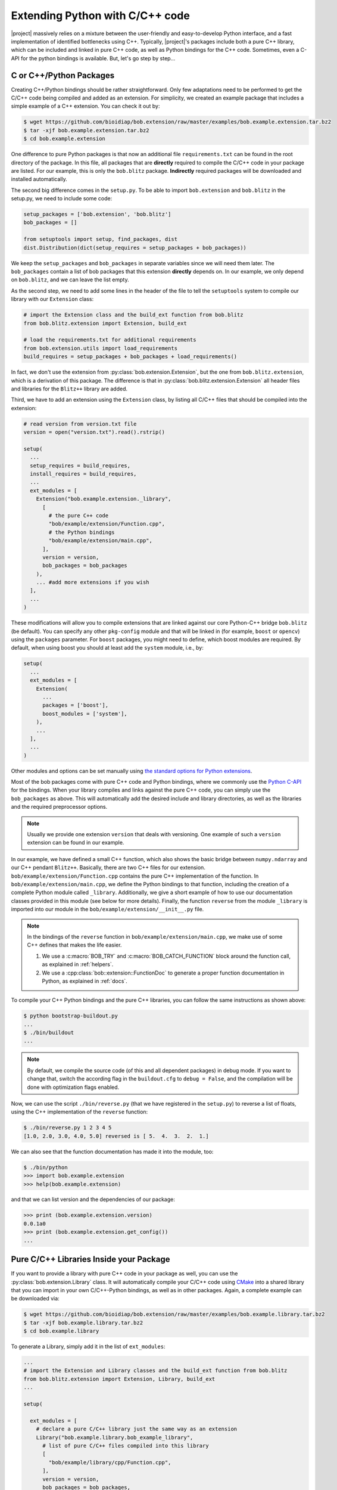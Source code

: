 .. vim: set fileencoding=utf-8 :
.. Manuel Guenther <manuel.guenther@idiap.ch>
.. Mon Oct 13 16:57:44 CEST 2014

.. _extension-c++:

==================================
 Extending Python with C/C++ code
==================================

|project| massively relies on a mixture between the user-friendly and easy-to-develop Python interface, and a fast implementation of identified bottlenecks using C++.
Typically, |project|'s packages include both a pure C++ library, which can be included and linked in pure C++ code, as well as Python bindings for the C++ code.
Sometimes, even a C-API for the python bindings is available.
But, let's go step by step...

C or C++/Python Packages
------------------------

Creating C++/Python bindings should be rather straightforward.
Only few adaptations need to be performed to get the C/C++ code being compiled and added as an extension.
For simplicity, we created an example package that includes a simple example of a C++ extension.
You can check it out by:

.. code-block:: sh

  $ wget https://github.com/bioidiap/bob.extension/raw/master/examples/bob.example.extension.tar.bz2
  $ tar -xjf bob.example.extension.tar.bz2
  $ cd bob.example.extension

One difference to pure Python packages is that now an additional file ``requirements.txt`` can be found in the root directory of the package.
In this file, all packages that are **directly** required to compile the C/C++ code in your package are listed.
For our example, this is only the ``bob.blitz`` package.
**Indirectly** required packages will be downloaded and installed automatically.

The second big difference comes in the ``setup.py``.
To be able to import ``bob.extension`` and ``bob.blitz`` in the setup.py, we need to include some code:

.. code-block:: python

  setup_packages = ['bob.extension', 'bob.blitz']
  bob_packages = []

  from setuptools import setup, find_packages, dist
  dist.Distribution(dict(setup_requires = setup_packages + bob_packages))

We keep the ``setup_packages`` and ``bob_packages`` in separate variables since we will need them later.
The ``bob_packages`` contain a list of bob packages that this extension **directly** depends on.
In our example, we only depend on ``bob.blitz``, and we can leave the list empty.

As the second step, we need to add some lines in the header of the file to tell the ``setuptools`` system to compile our library with our ``Extension`` class:

.. code-block:: python

  # import the Extension class and the build_ext function from bob.blitz
  from bob.blitz.extension import Extension, build_ext

  # load the requirements.txt for additional requirements
  from bob.extension.utils import load_requirements
  build_requires = setup_packages + bob_packages + load_requirements()

In fact, we don't use the extension from :py:class:`bob.extension.Extension`, but the one from ``bob.blitz.extension``, which is a derivation of this package.
The difference is that in :py:class:`bob.blitz.extension.Extension` all header files and libraries for the ``Blitz++`` library are added.

Third, we have to add an extension using the ``Extension`` class, by listing all C/C++ files that should be compiled into the extension:

.. code-block:: python

  # read version from version.txt file
  version = open("version.txt").read().rstrip()

  setup(
    ...
    setup_requires = build_requires,
    install_requires = build_requires,
    ...
    ext_modules = [
      Extension("bob.example.extension._library",
        [
          # the pure C++ code
          "bob/example/extension/Function.cpp",
          # the Python bindings
          "bob/example/extension/main.cpp",
        ],
        version = version,
        bob_packages = bob_packages
      ),
      ... #add more extensions if you wish
    ],
    ...
  )

These modifications will allow you to compile extensions that are linked against our core Python-C++ bridge ``bob.blitz`` (be default).
You can specify any other ``pkg-config`` module and that will be linked in (for example, ``boost`` or ``opencv``) using the ``packages`` parameter.
For ``boost`` packages, you might need to define, which boost modules are required.
By default, when using boost you should at least add the ``system`` module, i.e., by:

.. code-block:: python

  setup(
    ...
    ext_modules = [
      Extension(
        ...
        packages = ['boost'],
        boost_modules = ['system'],
      ),
      ...
    ],
    ...
  )

Other modules and options can be set manually using `the standard options for Python extensions <http://docs.python.org/2/extending/building.html>`_.

Most of the bob packages come with pure C++ code and Python bindings, where we commonly use the `Python C-API <https://docs.python.org/2/extending/index.html>`_ for the bindings.
When your library compiles and links against the pure C++ code, you can simply use the ``bob_packages`` as above.
This will automatically add the desired include and library directories, as well as the libraries and the required preprocessor options.

.. note::
   Usually we provide one extension ``version`` that deals with versioning.
   One example of such a ``version`` extension can be found in our example.

In our example, we have defined a small C++ function, which also shows the basic bridge between ``numpy.ndarray`` and our C++ pendant ``Blitz++``.
Basically, there are two C++ files for our extension.
``bob/example/extension/Function.cpp`` contains the pure C++ implementation of the function.
In ``bob/example/extension/main.cpp``, we define the Python bindings to that function, including the creation of a complete Python module called ``_library``.
Additionally, we give a short example of how to use our documentation classes provided in this module (see below for more details).
Finally, the function ``reverse`` from the module ``_library`` is imported into our module in the ``bob/example/extension/__init__.py`` file.

.. note::
   In the bindings of the ``reverse`` function in ``bob/example/extension/main.cpp``, we make use of some C++ defines that makes the life easier.

   1. We use a :c:macro:`BOB_TRY` and :c:macro:`BOB_CATCH_FUNCTION` block around the function call, as explained in :ref:`helpers`.

   2. We use a :cpp:class:`bob::extension::FunctionDoc` to generate a proper function documentation in Python, as explained in :ref:`docs`.

To compile your C++ Python bindings and the pure C++ libraries, you can follow the same instructions as shown above:

.. code-block:: sh

  $ python bootstrap-buildout.py
  ...
  $ ./bin/buildout
  ...

.. note::

   By default, we compile the source code (of this and all dependent packages) in debug mode.
   If you want to change that, switch the according flag in the ``buildout.cfg`` to ``debug = False``, and the compilation will be done with optimization flags enabled.

Now, we can use the script ``./bin/reverse.py`` (that we have registered in the ``setup.py``) to reverse a list of floats, using the C++ implementation of the ``reverse`` function:

.. code-block:: sh

  $ ./bin/reverse.py 1 2 3 4 5
  [1.0, 2.0, 3.0, 4.0, 5.0] reversed is [ 5.  4.  3.  2.  1.]

We can also see that the function documentation has made it into the module, too:

.. code-block:: sh

  $ ./bin/python
  >>> import bob.example.extension
  >>> help(bob.example.extension)

and that we can list version and the dependencies of our package:

.. code-block:: sh

  >>> print (bob.example.extension.version)
  0.0.1a0
  >>> print (bob.example.extension.get_config())
  ...


Pure C/C++ Libraries Inside your Package
----------------------------------------

If you want to provide a library with pure C++ code in your package as well, you can use the :py:class:`bob.extension.Library` class.
It will automatically compile your C/C++ code using `CMake <http://www.cmake.org>`_ into a shared library that you can import in your own C/C++-Python bindings, as well as in other packages.
Again, a complete example can be downloaded via:

.. code-block:: sh

  $ wget https://github.com/bioidiap/bob.extension/raw/master/examples/bob.example.library.tar.bz2
  $ tar -xjf bob.example.library.tar.bz2
  $ cd bob.example.library

To generate a Library, simply add it in the list of ``ext_modules``:

.. code-block:: python

  ...
  # import the Extension and Library classes and the build_ext function from bob.blitz
  from bob.blitz.extension import Extension, Library, build_ext
  ...

  setup(

    ext_modules = [
      # declare a pure C/C++ library just the same way as an extension
      Library("bob.example.library.bob_example_library",
        # list of pure C/C++ files compiled into this library
        [
          "bob/example/library/cpp/Function.cpp",
        ],
        version = version,
        bob_packages = bob_packages,
      ),
      # all other extensions will automatically link against the Library defined above
      Extension("bob.example.library._library",
        # list of files compiled into this extension
        [
          # the Python bindings
          "bob/example/library/main.cpp",
        ],
        version = version,
        bob_packages = bob_packages,
      ),
      ... #add more Extensions if you wish
    ],

    cmdclass = {
      'build_ext': build_ext
    },

    ...
  )

Again, we use the overloaded library class :py:class:`bob.blitz.extension.Library` instead of the :py:class:`bob.extension.Library`, but the parameters are identical, and identical to the ones of the :py:class:`bob.extension.Extension`.
To avoid later complications, you should follow the guidelines for libraries in bob packages:

1. The name of the C++ library need to be identical to the name of your package (replacing the '.' by '_').
   Also, the package name need to be part of it.
   For example, to create a library for the ``bob.example.library`` package, it should be called ``bob.example.library.bob_example_library``.
   In this way it is assured that the libraries are found by the ``bob_packages`` parameter (see above).

2. All header files that your C++ library should export need to be placed in the directory ``bob/example/library/include/bob.example.library``.
   Again, this is the default directory, where the ``bob_packages`` expect the includes to be.
   This is also the directory that is added to your own library and to your extensions, so you don't need to specify that by hand.

3. The include directory should contain a ``config.h`` file, which contains C/C++ preprocessor directives that contains the current version of your C/C++ API.
   With this, we make sure that the version of the library that is linked into other packages is the expected one.
   One such file is again given in our ``bob.example.library`` example.

4. To avoid conflicts with other functions, you should put all your exported C++ functions into an appropriate namespace.
   In our example, this should be something like ``bob::example::library``.

The newly generated Library will be automatically linked to **all other** Extensions in the package.
No worries, if the library is not used in the extension, the linker should be able to figure that out...

.. note:
  The clang linker seems not to be smart enough to detect unused libraries...

You can also export your Python bindings to be used in other libraries.
Unfortunately, this is an extremely tedious process and is not explained in detail here.
As an example, you might want (or maybe not) to have a look into `bob.blitz/bob/blitz/include/bob.blitz/capi.h <https://github.com/bioidiap/bob.blitz/blob/master/bob/blitz/include/bob.blitz/capi.h>`_.


Compiling your Library and Extension
------------------------------------

As shown above, to compile your C++ Python bindings and the pure C++ libraries, you can follow the simple instructions:

.. code-block:: sh

  $ python bootstrap-buildout.py
  ...
  $ ./bin/buildout
  ...

This will automatically check out all required ``bob_packages`` and compile them locally.
Afterwards, the C++ code from this package will be compiled, using a newly created ``build`` directory for temporary output.
After compilation, this directory can be safely removed (re-compiling will re-create it).

To get the source code compiled using another build directory, you can define a ``BOB_BUILD_DIRECTORY`` environment variable, e.g.:

.. code-block:: sh

  $ python bootstrap-buildout.py
  ...
  $ BOB_BUILD_DIRECTORY=/tmp/build_bob ./bin/buildout
  ...

The C++ code of this package, **and the code of all other** ``bob_packages`` will be compiled using the selected directory.
Again, after compilation this directory can be safely removed.

.. note::
   For Idiapers, the :ref:`Note from above <idiap_note>` applies again.

Another environment variable enables parallel compilation of C or C++ code.
Use ``BOB_BUILD_PARALLEL=X`` (where ``X`` is the number of parallel processes you want) to enable parallel building.

.. _docs:

Documenting your C/C++ Python Extension
---------------------------------------

One part of this package are some functions that makes it easy to generate a proper Python documentation for your bound C/C++ functions.
For the API documentation of the package, please read :ref:`cpp_api`.
One example for a function documentation can be found in the file ``bob/example/library/main.cpp``, which you have downloaded above.
This documentation can be used after:

.. code-block:: c++

   #include <bob.extension/documentation.h>

Function documentation
++++++++++++++++++++++

To generate a properly aligned function documentation, you can use the :cpp:class:`bob::extension::FunctionDoc`:

.. code-block:: c++

   bob::extension::FunctionDoc description(
     "function_name",
     "Short function description",
     "Optional long function description"
   );


.. note::

   If you want to document a member function of a class, you should use set fourth boolean option to true.
   This is required since the default Python class member documentation is indented four more spaces, which we need to balance:

   .. code-block:: c++

      bob::extension::FunctionDoc member_function_description(
        "function_name",
        "Short function description",
        "Optional long function description",
        true
      );

Using this object, you can add several parts of the function that need documentation:

1. ``description.add_prototype("variable1, variable2", "return1, return2");`` can be used to add function definitions (i.e., ways how to use your function).
   This function needs to be called at least once.
   If the function does not define a return value, it can be left out (in which case the default ``"None"`` is used).

2. ``description.add_parameter("variable1, variable2", "datatype", "Variable description");`` should be defined for each variable that you have used in the prototypes.

3. ``description.add_return("return1", "datatype", "Return value description");`` should be defined for each return value that you have used in the prototypes.

.. note::

   All these functions return a reference to the object, so that you can use them in line, e.g.:

   .. code-block:: c++

      static auto description = bob::extension::FunctionDoc(...)
        .add_prototype(...)
        .add_parameter(...)
        .add_return(...)
      ;

A complete working exemplary function documentation from the ``reverse`` function in ``bob.example.library`` package would look like this:

.. code-block:: c++

   static bob::extension::FunctionDoc reverse_doc = bob::extension::FunctionDoc(
     "reverse",
     "This is a simple example of bridging between blitz arrays (C++) and numpy.ndarrays (Python)",
     "Detailed documentation of the function goes here."
   )
   .add_prototype("array", "reversed")
   .add_parameter("array", "array_like (1D, float)", "The array to reverse")
   .add_return("reversed", "array_like (1D, float)", "A copy of the ``array`` with reversed order of entries")
   ;

Finally, when binding you function, you can use:

a. ``description.name()`` to get the name of the function

b. ``description.doc()`` to get the aligned documentation of the function, properly indented and broken at 80 characters (by default).
   This call will check that all parameters and return values are documented, and add a ``.. todo::`` directive if not.

c. ``description.kwlist(index)`` to get the list of keyword arguments for the given prototype ``index`` that can be passed as the ``keywords`` parameter to the :c:func:`PyArg_ParseTupleAndKeywords` function.

which can be used during the binding of the function.
In our example, it would look like:

.. code-block:: c++

   PyMethodDef methods[] = {
    ...
     {
       reverse_doc.name(),
       (PyCFunction)PyBobExampleLibrary_Reverse,
       METH_VARARGS|METH_KEYWORDS,
       reverse_doc.doc()
     },
     ...
     {NULL}  // Sentinel
   };


Sphinx directives like ``.. note::``, ``.. warning::`` or ``.. math::`` will be automatically detected and aligned, when they are used as one-line directive, e.g.:

.. code-block:: c++

   "(more text)\n\n.. note:: This is a note\n\n(more text)"

Also, enumerations and listings (using the ``*`` character to define a list element) are handled automatically:

.. code-block:: c++

   "(more text)\n\n* Point 1\n* Point 2\n\n(more text)"

.. note::

   Please assure that directives are surrounded by double ``\n`` characters (see example above) so that they are put as paragraphs.
   Otherwise, they will not be displayed correctly.

.. note::

   The ``.. todo::`` directive seems not to like being broken at 80 characters.
   If you want to use ``.. todo::``, please call, e.g., ``description.doc(10000)`` to avoid line breaking.

.. note::

   To increase readability, you might want to split your documentation lines, e.g.:

   .. code-block:: c++

      "(more text)\n"
      "\n"
      "* Point 1\n"
      "* Point 2\n"
      "\n"
      "(more text)"

Leading white-spaces in the documentation string are handled correctly, so you can use several layers of indentation.

**Class documentation**
+++++++++++++++++++++++

To document a bound class, you can use the :cpp:class:`bob::extension::ClassDoc` to align and wrap your documentation.
Again, during binding you can use the functions ``description.name()`` and ``description.doc()`` as above.

Additionally, the class documentation has a function to add constructor definitions, which takes an :cpp:class:`bob::extension::FunctionDoc` object.
The shortest way to get a proper class documentation is:

.. code-block:: c++

   auto my_class_doc =
     bob::extension::ClassDoc("class_name", "Short description", "Long Description")
       .add_constructor(
         bob::extension::FunctionDoc("class_name", "Constructor Description")
          .add_prototype("param1", "")
          .add_parameter("param1", "type1", "Description of param1")
       )
   ;

.. note::

   The second parameter ``""`` in ``add_prototype`` prevents the output type (which otherwise defaults to ``"None"``) to be written.

.. note::

   For constructor documentations, there is no need to declare them as member functions.
   This is done automatically for you.

.. note::
   You can use the :cpp:func:`bob::extension::ClassDoc::kwlist` function to retrieve the ``kwlist`` of the constructor documentation.

Currently, the :cpp:class:`bob::extension::ClassDoc` allows to highlight member functions or variables at the beginning of the class documentation.
This highlighting is still under development and might not work as expected.


Possible speed issues
=====================

In order to speed up the loading time of the modules, you might want to reduce the amount of documentation that is generated (though I haven't experienced any speed differences).
For this purpose, just compile your bindings using the ``"-DBOB_SHORT_DOCSTRINGS"`` compiler option, e.g. by simply define an environment variable ``BOB_SHORT_DOCSTRINGS=1`` before invoking ``buildout``.

In any of these cases, only the short descriptions will be returned as the doc string.
